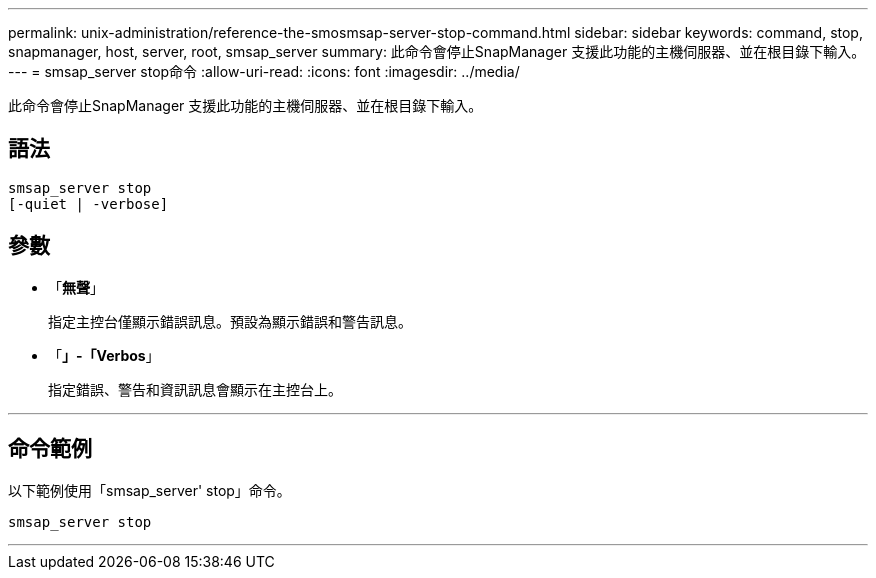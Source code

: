---
permalink: unix-administration/reference-the-smosmsap-server-stop-command.html 
sidebar: sidebar 
keywords: command, stop, snapmanager, host, server, root, smsap_server 
summary: 此命令會停止SnapManager 支援此功能的主機伺服器、並在根目錄下輸入。 
---
= smsap_server stop命令
:allow-uri-read: 
:icons: font
:imagesdir: ../media/


[role="lead"]
此命令會停止SnapManager 支援此功能的主機伺服器、並在根目錄下輸入。



== 語法

[listing]
----
smsap_server stop
[-quiet | -verbose]
----


== 參數

* 「*無聲*」
+
指定主控台僅顯示錯誤訊息。預設為顯示錯誤和警告訊息。

* 「*」-「Verbos*」
+
指定錯誤、警告和資訊訊息會顯示在主控台上。



'''


== 命令範例

以下範例使用「smsap_server' stop」命令。

[listing]
----
smsap_server stop
----
'''